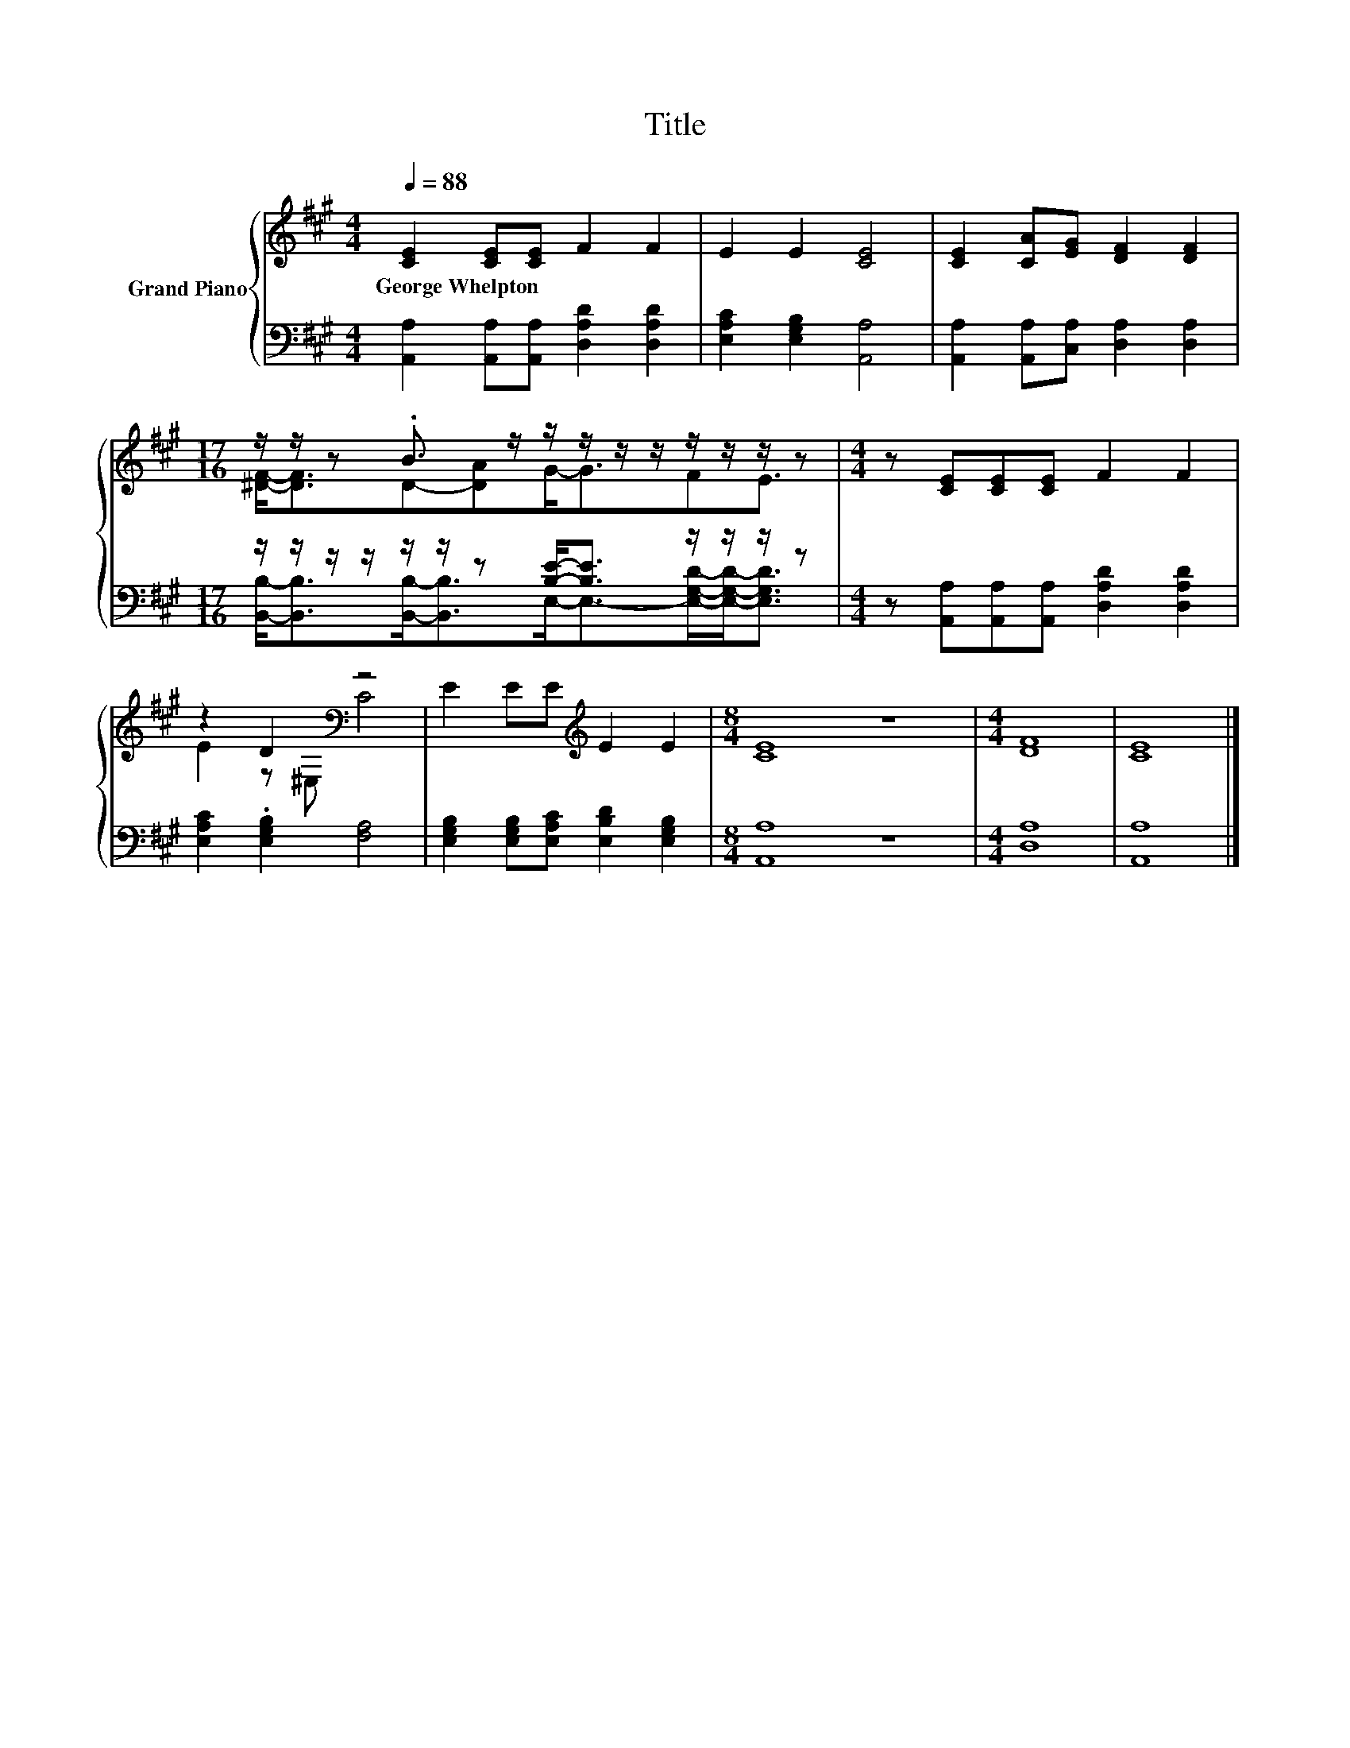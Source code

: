 X:1
T:Title
%%score { ( 1 3 ) | ( 2 4 ) }
L:1/8
Q:1/4=88
M:4/4
K:A
V:1 treble nm="Grand Piano"
V:3 treble 
V:2 bass 
V:4 bass 
V:1
 [CE]2 [CE][CE] F2 F2 | E2 E2 [CE]4 | [CE]2 [CA][EG] [DF]2 [DF]2 | %3
w: George~Whelpton * * * *|||
[M:17/16] z/ z/ z .B3/2 z/ z/ z/ z/ z/ z/ z/ z/ z |[M:4/4] z [CE][CE][CE] F2 F2 | %5
w: ||
 z2 D2[K:bass] z4 | E2 EE[K:treble] E2 E2 |[M:8/4] [CE]8 z8 |[M:4/4] [DF]8 | [CE]8 |] %10
w: |||||
V:2
 [A,,A,]2 [A,,A,][A,,A,] [D,A,D]2 [D,A,D]2 | [E,A,C]2 [E,G,B,]2 [A,,A,]4 | %2
 [A,,A,]2 [A,,A,][C,A,] [D,A,]2 [D,A,]2 |[M:17/16] z/ z/ z/ z/ z/ z/ z [B,E]-<[B,E] z/ z/ z/ z | %4
[M:4/4] z [A,,A,][A,,A,][A,,A,] [D,A,D]2 [D,A,D]2 | [E,A,C]2 .[E,G,B,]2 [F,A,]4 | %6
 [E,G,B,]2 [E,G,B,][E,A,C] [E,B,D]2 [E,G,B,]2 |[M:8/4] [A,,A,]8 z8 |[M:4/4] [D,A,]8 | [A,,A,]8 |] %10
V:3
 x8 | x8 | x8 |[M:17/16] [^DF]-<[DF]D-[DA]G-<GFE3/2 |[M:4/4] x8 | E2 z[K:bass] ^E, C4 | %6
 x4[K:treble] x4 |[M:8/4] x16 |[M:4/4] x8 | x8 |] %10
V:4
 x8 | x8 | x8 |[M:17/16] [B,,B,]-<[B,,B,][B,,B,]-<[B,,B,]E,-<E,-[E,G,D]/-[E,G,D]-<[E,G,D] | %4
[M:4/4] x8 | x8 | x8 |[M:8/4] x16 |[M:4/4] x8 | x8 |] %10

